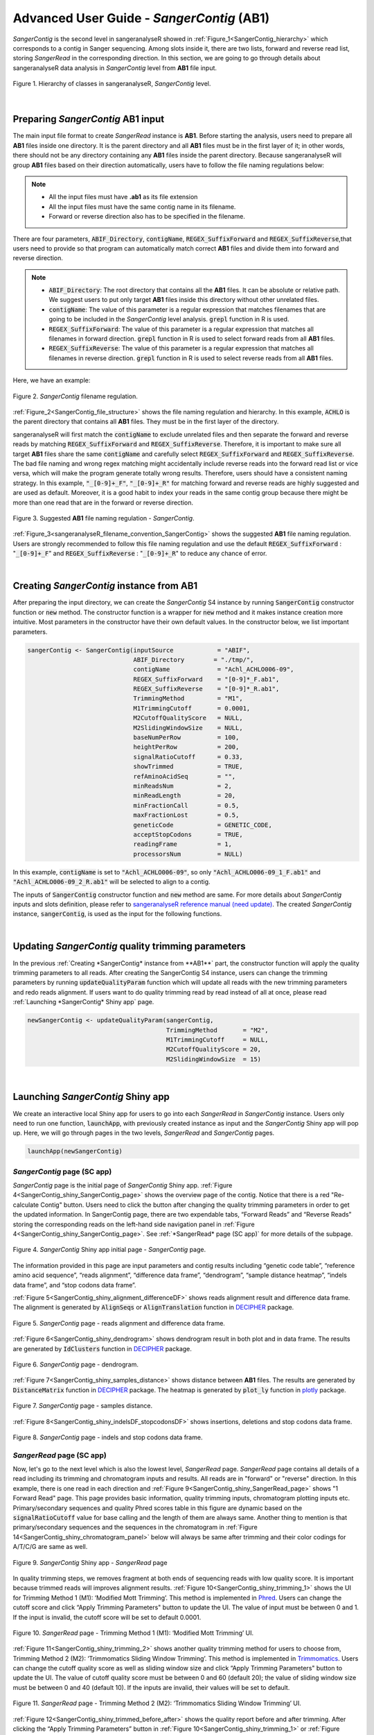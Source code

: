 Advanced User Guide - *SangerContig* (**AB1**)
==============================================

*SangerContig* is the second level in sangeranalyseR showed in :ref:`Figure_1<SangerContig_hierarchy>` which corresponds to a contig in Sanger sequencing. Among slots inside it, there are two lists, forward and reverse read list, storing *SangerRead* in the corresponding direction. In this section, we are going to go through details about sangeranalyseR data analysis in *SangerContig* level from **AB1** file input.

.. _SangerContig_hierarchy:
.. figure::  ../image/SangerContig_hierarchy.png
   :align:   center
   :scale:   20 %

   Figure 1. Hierarchy of classes in sangeranalyseR, *SangerContig* level.

|

Preparing *SangerContig* **AB1** input
--------------------------------------

The main input file format to create *SangerRead* instance is **AB1**. Before starting the analysis, users need to prepare all **AB1** files inside one directory. It is the parent directory and all **AB1** files must be in the first layer of it; in other words, there should not be any directory containing any **AB1** files inside the parent directory. Because sangeranalyseR will group **AB1** files based on their direction automatically, users have to follow the file naming regulations below:

.. note::

    *  All the input files must have **.ab1** as its file extension
    *  All the input files must have the same contig name in its filename.
    *  Forward or reverse direction also has to be specified in the filename.


There are four parameters, :code:`ABIF_Directory`, :code:`contigName`, :code:`REGEX_SuffixForward` and :code:`REGEX_SuffixReverse`,that users need to provide so that program can automatically match correct **AB1** files and divide them into forward and reverse direction.

.. note::

  * :code:`ABIF_Directory`: The root directory that contains all the **AB1** files. It can be absolute or relative path. We suggest users to put only target **AB1** files inside this directory without other unrelated files.
  * :code:`contigName`: The value of this parameter is a regular expression that matches filenames that are going to be included in the *SangerContig* level analysis. :code:`grepl` function in R is used.
  * :code:`REGEX_SuffixForward`: The value of this parameter is a regular expression that matches all filenames in forward direction. :code:`grepl` function in R is used to select forward reads from all **AB1** files.
  * :code:`REGEX_SuffixReverse`: The value of this parameter is a regular expression that matches all filenames in reverse direction. :code:`grepl` function in R is used to select reverse reads from all **AB1** files.

Here, we have an example:




.. _SangerContig_file_structure:
.. figure::  ../image/SangerContig_file_structure.png
   :align:   center
   :scale:   60 %

   Figure 2. *SangerContig* filename regulation.

:ref:`Figure_2<SangerContig_file_structure>` shows the file naming regulation and hierarchy. In this example, :code:`ACHLO` is the parent directory that contains all **AB1** files. They must be in the first layer of the directory.

sangeranalyseR will first match the :code:`contigName` to exclude unrelated files and then separate the forward and reverse reads by matching :code:`REGEX_SuffixForward` and :code:`REGEX_SuffixReverse`. Therefore, it is important to make sure all target **AB1** files share the same :code:`contigName` and carefully select :code:`REGEX_SuffixForward` and :code:`REGEX_SuffixReverse`. The bad file naming and wrong regex matching might accidentally include reverse reads into the forward read list or vice versa, which will make the program generate totally wrong results. Therefore, users should have a consistent naming strategy. In this example, :code:`"_[0-9]+_F"`, :code:`"_[0-9]+_R"` for matching forward and reverse reads are highly suggested and are used as default. Moreover, it is a good habit to index your reads in the same contig group because there might be more than one read that are in the forward or reverse direction.

.. _sangeranalyseR_filename_convention_SangerContig:
.. figure::  ../image/sangeranalyseR_filename_convention.png
   :align:   center
   :scale:   25 %

   Figure 3. Suggested **AB1** file naming regulation - *SangerContig*.

:ref:`Figure_3<sangeranalyseR_filename_convention_SangerContig>` shows the suggested **AB1** file naming regulation. Users are strongly recommended to follow this file naming regulation and use the default :code:`REGEX_SuffixForward` : ":code:`_[0-9]+_F`" and :code:`REGEX_SuffixReverse` : ":code:`_[0-9]+_R`" to reduce any chance of error.


|


Creating *SangerContig* instance from **AB1**
---------------------------------------------

After preparing the input directory, we can create the *SangerContig* S4 instance by running :code:`SangerContig` constructor function or :code:`new` method. The constructor function is a wrapper for :code:`new` method and it makes instance creation more intuitive. Most parameters in the constructor have their own default values. In the constructor below, we list important parameters.

.. code-block:: R

    sangerContig <- SangerContig(inputSource            = "ABIF",
                                 ABIF_Directory        = "./tmp/",
                                 contigName             = "Achl_ACHLO006-09",
                                 REGEX_SuffixForward    = "[0-9]*_F.ab1",
                                 REGEX_SuffixReverse    = "[0-9]*_R.ab1",
                                 TrimmingMethod         = "M1",
                                 M1TrimmingCutoff       = 0.0001,
                                 M2CutoffQualityScore   = NULL,
                                 M2SlidingWindowSize    = NULL,
                                 baseNumPerRow          = 100,
                                 heightPerRow           = 200,
                                 signalRatioCutoff      = 0.33,
                                 showTrimmed            = TRUE,
                                 refAminoAcidSeq        = "",
                                 minReadsNum            = 2,
                                 minReadLength          = 20,
                                 minFractionCall        = 0.5,
                                 maxFractionLost        = 0.5,
                                 geneticCode            = GENETIC_CODE,
                                 acceptStopCodons       = TRUE,
                                 readingFrame           = 1,
                                 processorsNum          = NULL)


In this example, :code:`contigName` is set to :code:`"Achl_ACHLO006-09"`, so only :code:`"Achl_ACHLO006-09_1_F.ab1"` and :code:`"Achl_ACHLO006-09_2_R.ab1"` will be selected to align to a contig.

The inputs of :code:`SangerContig` constructor function and :code:`new` method are same. For more details about *SangerContig* inputs and slots definition, please refer to `sangeranalyseR reference manual (need update) <http://packages.python.org/an_example_pypi_project/>`_. The created *SangerContig* instance, :code:`sangerContig`, is used as the input for the following functions.

|


Updating *SangerContig* quality trimming parameters
---------------------------------------------------

In the previous :ref:`Creating *SangerContig* instance from **AB1**` part, the constructor function will apply the quality trimming parameters to all reads. After creating the SangerContig S4 instance, users can change the trimming parameters by running :code:`updateQualityParam` function which will update all reads with the new trimming parameters and redo reads alignment. If users want to do quality trimming read by read instead of all at once, please read :ref:`Launching *SangerContig* Shiny app` page.

.. code-block:: R

   newSangerContig <- updateQualityParam(sangerContig,
                                         TrimmingMethod       = "M2",
                                         M1TrimmingCutoff     = NULL,
                                         M2CutoffQualityScore = 20,
                                         M2SlidingWindowSize  = 15)

|

Launching *SangerContig* Shiny app
----------------------------------

We create an interactive local Shiny app for users to go into each *SangerRead* in *SangerContig* instance. Users only need to run one function, :code:`launchApp`, with previously created instance as input and the *SangerContig* Shiny app will pop up. Here, we will go through pages in the two levels, *SangerRead* and *SangerContig* pages.

.. code-block:: R

  launchApp(newSangerContig)


*SangerContig* page (SC app)
++++++++++++++++++++++++++++
*SangerContig* page is the initial page of *SangerContig* Shiny app. :ref:`Figure 4<SangerContig_shiny_SangerContig_page>` shows the overview page of the contig. Notice that there is a red "Re-calculate Contig" button. Users need to click the button after changing the quality trimming parameters in order to get the updated information. In SangerContig page, there are two expendable tabs, “Forward Reads” and “Reverse Reads” storing the corresponding reads on the left-hand side navigation panel in :ref:`Figure 4<SangerContig_shiny_SangerContig_page>`. See :ref:`*SangerRead* page (SC app)` for more details of the subpage.

.. _SangerContig_shiny_SangerContig_page:
.. figure::  ../image/SangerContig_shiny_SangerContig_page.png
   :align:   center
   :scale:   20 %

   Figure 4. *SangerContig* Shiny app initial page - *SangerContig* page.

The information provided in this page are input parameters and contig results including “genetic code table”, “reference amino acid sequence”, “reads alignment”, “difference data frame”, “dendrogram”, “sample distance heatmap”, “indels data frame”, and “stop codons data frame”.

:ref:`Figure 5<SangerContig_shiny_alignment_differenceDF>` shows reads alignment result and difference data frame. The alignment is generated by :code:`AlignSeqs` or :code:`AlignTranslation` function in `DECIPHER <https://bioconductor.org/packages/release/bioc/html/DECIPHER.html>`_ package.


.. _SangerContig_shiny_alignment_differenceDF:
.. figure::  ../image/SangerContig_shiny_alignment_differenceDF.png
   :align:   center
   :scale:   30 %

   Figure 5. *SangerContig* page - reads alignment and difference data frame.

:ref:`Figure 6<SangerContig_shiny_dendrogram>` shows dendrogram result in both plot and in data frame. The results are generated by :code:`IdClusters` function in `DECIPHER <https://bioconductor.org/packages/release/bioc/html/DECIPHER.html>`_ package.

.. _SangerContig_shiny_dendrogram:
.. figure::  ../image/SangerContig_shiny_dendrogram.png
   :align:   center
   :scale:   30 %

   Figure 6. *SangerContig* page - dendrogram.

:ref:`Figure 7<SangerContig_shiny_samples_distance>` shows distance between **AB1** files. The results are generated by :code:`DistanceMatrix` function in `DECIPHER <https://bioconductor.org/packages/release/bioc/html/DECIPHER.html>`_ package. The heatmap is generated by :code:`plot_ly` function in `plotly <https://plot.ly/r/>`_ package.

.. _SangerContig_shiny_samples_distance:
.. figure::  ../image/SangerContig_shiny_samples_distance.png
   :align:   center
   :scale:   30 %

   Figure 7. *SangerContig* page - samples distance.

:ref:`Figure 8<SangerContig_shiny_indelsDF_stopcodonsDF>` shows insertions, deletions and stop codons data frame.

.. _SangerContig_shiny_indelsDF_stopcodonsDF:
.. figure::  ../image/SangerContig_shiny_indelsDF_stopcodonsDF.png
   :align:   center
   :scale:   30 %

   Figure 8. *SangerContig* page - indels and stop codons data frame.


*SangerRead* page (SC app)
++++++++++++++++++++++++++
Now, let's go to the next level which is also the lowest level, *SangerRead* page. *SangerRead* page contains all details of a read including its trimming and chromatogram inputs and results. All reads are in "forward" or "reverse" direction. In this example, there is one read in each direction and :ref:`Figure 9<SangerContig_shiny_SangerRead_page>` shows "1 Forward Read" page. This page provides basic information, quality trimming inputs, chromatogram plotting inputs etc. Primary/secondary sequences and quality Phred scores table in this figure are dynamic based on the :code:`signalRatioCutoff` value for base calling and the length of them are always same. Another thing to mention is that primary/secondary sequences and the sequences in the chromatogram in :ref:`Figure 14<SangerContig_shiny_chromatogram_panel>` below will always be same after trimming and their color codings for A/T/C/G are same as well.

.. _SangerContig_shiny_SangerRead_page:
.. figure::  ../image/SangerContig_shiny_SangerRead_page.png
   :align:   center
   :scale:   20 %

   Figure 9. *SangerContig* Shiny app - *SangerRead* page

In quality trimming steps, we removes fragment at both ends of sequencing reads with low quality score. It is important because trimmed reads will improves alignment results. :ref:`Figure 10<SangerContig_shiny_trimming_1>` shows the UI for Trimming Method 1 (M1): ‘Modified Mott Trimming’. This method is implemented in `Phred <http://www.phrap.org/phredphrapconsed.html>`_. Users can change the cutoff score and click “Apply Trimming Parameters" button to update the UI. The value of input must be between 0 and 1. If the input is invalid, the cutoff score will be set to default 0.0001.

.. _SangerContig_shiny_trimming_1:
.. figure::  ../image/SangerContig_shiny_trimming_1.png
   :align:   center
   :scale:   30 %

   Figure 10. *SangerRead* page - Trimming Method 1 (M1): ‘Modified Mott Trimming’ UI.

:ref:`Figure 11<SangerContig_shiny_trimming_2>` shows another quality trimming method for users to choose from, Trimming Method 2 (M2): ‘Trimmomatics Sliding Window Trimming’. This method is implemented in `Trimmomatics <http://www.usadellab.org/cms/?page=trimmomatic>`_. Users can change the cutoff quality score as well as sliding window size and click “Apply Trimming Parameters" button to update the UI. The value of cutoff quality score must be between 0 and 60 (default 20); the value of sliding window size must be between 0 and 40 (default 10). If the inputs are invalid, their values will be set to default.

.. _SangerContig_shiny_trimming_2:
.. figure::  ../image/SangerContig_shiny_trimming_2.png
   :align:   center
   :scale:   30 %

   Figure 11. *SangerRead* page - Trimming Method 2 (M2): ‘Trimmomatics Sliding Window Trimming’ UI.

:ref:`Figure 12<SangerContig_shiny_trimmed_before_after>` shows the quality report before and after trimming. After clicking the “Apply Trimming Parameters” button in :ref:`Figure 10<SangerContig_shiny_trimming_1>` or :ref:`Figure 11<SangerContig_shiny_trimming_2>`, the values of these information boxes will be updated to the latest values.

.. _SangerContig_shiny_trimmed_before_after:
.. figure::  ../image/SangerContig_shiny_trimmed_before_after.png
   :align:   center
   :scale:   30 %

   Figure 12. *SangerRead* page - read quality report before / after trimming.

In :ref:`Figure 13<SangerContig_shiny_bp_quality_plot>`, the x-axis is the index of the base pairs; the y-axis is the Phred quality score. The green horizontal bar at the top of the plot is the raw read region and the orange horizontal bar represents the remaining read region. Both :ref:`Figure 13<SangerContig_shiny_bp_quality_plot>` trimming plot and :ref:`Figure 14<SangerContig_shiny_chromatogram_panel>` chromatogram will be updated once users change the quality trimming parameters and click the “Apply Trimming Parameters" button in :ref:`Figure 14<SangerContig_shiny_chromatogram_panel>`.

.. _SangerContig_shiny_bp_quality_plot:
.. figure::  ../image/SangerContig_shiny_bp_quality_plot.png
   :align:   center
   :scale:   30 %

   Figure 13. *SangerContig* page - quality trimming plot.

If we only see primary and secondary sequences in the table, we will loose some variations. Chromatogram is very helpful to check the peak resolution. :ref:`Figure 14<SangerContig_shiny_chromatogram_panel>` shows the panel of plotting chromatogram. Users can change four parameters: :code:`Base Number Per Row`, :code:`Height Per Row`, :code:`Signal Ratio Cutoff`, and :code:`Show Trimmed Region`. Among them, :code:`Signal Ratio Cutoff` is a key parameter. If its value is default value 0.33, it indicates that the lower peak should be at least 1/3rd as high as the higher peak for it count as a secondary peak.

.. _SangerContig_shiny_chromatogram_panel:
.. figure::  ../image/SangerContig_shiny_chromatogram_panel.png
   :align:   center
   :scale:   30 %

   Figure 14. *SangerContig* page - chromatogram panel.

Here is an example of applying new chromatogram parameters. We click “Show Trimmed Region” to set its value from :code:`FALSE` to :code:`TRUE` and click the "Apply Chromatogram Parameters" button. :ref:`Figure 15<SangerContig_plotting_popup>` shows the loading notification popup during base calling and chromatogram plotting.


.. _SangerContig_plotting_popup:
.. figure::  ../image/SangerContig_plotting_popup.png
   :align:   center
   :scale:   30 %

   Figure 15. *SangerContig* page - loading notification popup during replotting chromatogram.

After replotting the chromatogram, we can see that trimmed region is showed in red striped region. :ref:`Figure 16<SangerContig_shiny_chromatogram>` shows part of the the chromatogram (1 bp ~ 240 bp). Moreover, chromatogram will be replotted when trimmed positions or chromatogram parameters are updated.


.. _SangerContig_shiny_chromatogram:
.. figure::  ../image/SangerContig_shiny_chromatogram.png
   :align:   center
   :scale:   30 %

   Figure 16. *SangerContig* page - chromatogram with trimmed region showed.

To let users browse the trimmed primary/secondary sequences without finding “Trimming Start Point” and “Trimming End Point” by themselves, we provide the final trimmed primary/secondary sequences that will be used for reads alignment with quality scores in table format in :ref:`Figure 17<SangerContig_shiny_trimmed_sequences>`. Frameshift amino acid sequences are also provided.


.. _SangerContig_shiny_trimmed_sequences:
.. figure::  ../image/SangerContig_shiny_trimmed_sequences.png
   :align:   center
   :scale:   28 %

   Figure 17. *SangerContig* page - trimmed primary/secondary sequences and Phred quality score in table format.

We have updated the trimming and chromatogram parameters for each read. Now, we need to click “Re-calculate contig” button to do alignment again. Last but not least, we can save all data into a new ‘SangerContig’ S4 instance by clicking “Save S4 Instance button”. New S4 instance will be saved in **Rda** format. Users can run :code:`readRDS` function to load it into current R environment. :ref:`Figure 18<SangerContig_shiny_save_popup>` shows some hints in the save notification popup.

.. _SangerContig_shiny_save_popup:
.. figure::  ../image/SangerContig_shiny_save_popup.png
   :align:   center
   :scale:   25 %

   Figure 18. *SangerContig* page - saving notification popup.

|

Writing *SangerContig* FASTA files :sub:`(AB1)`
-----------------------------------------------
Users can write the *SangerContig* instance to **FASTA** files. There are four options for users to choose from in :code:`selection` parameter.

* :code:`reads_unalignment`: Writing reads into a single **FASTA** file (only trimmed without alignment).
* :code:`reads_alignment`: Writing reads alignment and contig read to a single **FASTA** file.
* :code:`contig`: Writing the contig to a single **FASTA** file.
* :code:`all`: Writing reads, reads alignment, and the contig into three different files.

Below is the one-line function that users need to run. This function mainly depends on :code:`writeXStringSet` function in `Biostrings <https://bioconductor.org/packages/release/bioc/html/Biostrings.html>`_ R package. Users can set the compression level through :code:`writeFasta` function.

.. code-block:: R

   writeFasta(newSangerContig,
              outputDir         = tempdir(),
              compress          = FALSE,
              compression_level = NA,
              selection         = "all")

Users can download the output FASTA file of this example through the following three links:

* `reads_unalignment FASTA file <https://howardchao.github.io/sangeranalyseR_report/SangerContig/AB1/ACHLO006-09[LCO1490_t1,HCO2198_t1]_reads_unalignment.fa>`_
* `reads_alignment FASTA file <https://howardchao.github.io/sangeranalyseR_report/SangerContig/AB1/ACHLO006-09[LCO1490_t1,HCO2198_t1]_reads_alignment.fa>`_
* `contig FASTA file <https://howardchao.github.io/sangeranalyseR_report/SangerContig/AB1/ACHLO006-09[LCO1490_t1,HCO2198_t1]_contig.fa>`_

|

Generating *SangerContig* report :sub:`(AB1)`
---------------------------------------------
Last but not least, users can save *SangerContig* instance into a report after the analysis. The report will be generated in **HTML** by knitting **Rmd** files.


Users can set :code:`includeSangerRead` parameter to decide to which level the *SangerContig* report will go. Moreover, after the reports are generated,
users can easily navigate through reports in different levels within the **HTML** file.

One thing to pay attention to is that if users have many reads, it will take quite a long time to write out all reports. If users only want to generate the contig result, remember to set :code:`includeSangerRead` to :code:`FALSE` in order to save time.

.. code-block:: R

   generateReport(newSangerContig,
                  outputDir           = tempdir(),
                  includeSangerRead   = TRUE)

Users can access to '*Basic Information*', '*SangerContig Input Parameters*', '*Contig Sequence*' and '*Contig Results*' sections inside the generated `SangerContig html report of this example <https://howardchao.github.io/sangeranalyseR_report/SangerContig/AB1/ACHLO006-09[LCO1490_t1,HCO2198_t1]/SangerContig_Report.html>`_. Furthermore, users can also navigate through html reports of all forward and reverse *SangerRead* in this *SangerContig* report.
